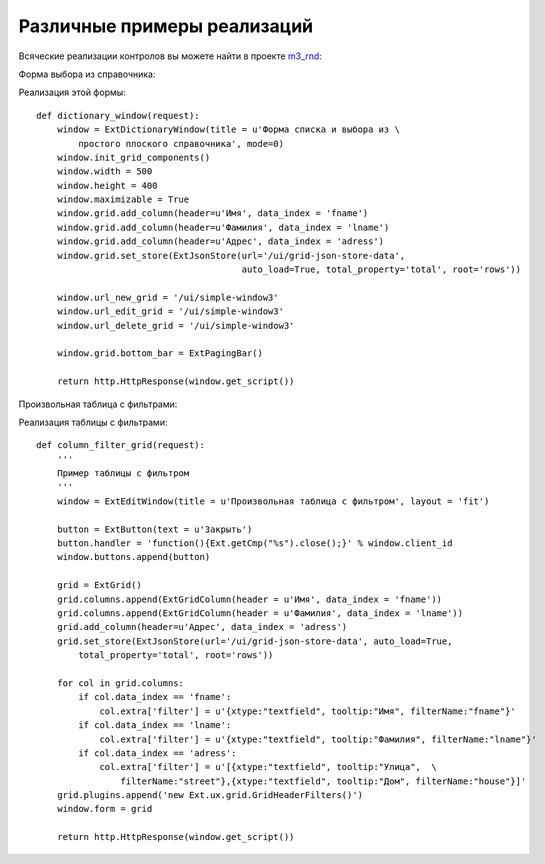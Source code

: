 .. _different_example::

Различные примеры реализаций
============================

Всяческие реализации контролов вы можете найти в проекте `m3_rnd: <https://repos.med.bars-open.ru/m3-rnd/>`_

Форма выбора из справочника:

.. image:: /_static/form-select.png

Реализация этой формы::

	def dictionary_window(request):
	    window = ExtDictionaryWindow(title = u'Форма списка и выбора из \
	    	простого плоского справочника', mode=0)
	    window.init_grid_components()
	    window.width = 500
	    window.height = 400
	    window.maximizable = True
	    window.grid.add_column(header=u'Имя', data_index = 'fname')
	    window.grid.add_column(header=u'Фамилия', data_index = 'lname')
	    window.grid.add_column(header=u'Адрес', data_index = 'adress')
	    window.grid.set_store(ExtJsonStore(url='/ui/grid-json-store-data',
	                                       auto_load=True, total_property='total', root='rows'))

	    window.url_new_grid = '/ui/simple-window3'
	    window.url_edit_grid = '/ui/simple-window3'
	    window.url_delete_grid = '/ui/simple-window3'

	    window.grid.bottom_bar = ExtPagingBar()

	    return http.HttpResponse(window.get_script())

Произвольная таблица с фильтрами:

.. image:: /_static/form-filter.png

Реализация таблицы с фильтрами::

	def column_filter_grid(request):
	    '''
	    Пример таблицы с фильтром
	    '''
	    window = ExtEditWindow(title = u'Произвольная таблица c фильтром', layout = 'fit')

	    button = ExtButton(text = u'Закрыть')
	    button.handler = 'function(){Ext.getCmp("%s").close();}' % window.client_id
	    window.buttons.append(button)

	    grid = ExtGrid()
	    grid.columns.append(ExtGridColumn(header = u'Имя', data_index = 'fname'))
	    grid.columns.append(ExtGridColumn(header = u'Фамилия', data_index = 'lname'))
	    grid.add_column(header=u'Адрес', data_index = 'adress')
	    grid.set_store(ExtJsonStore(url='/ui/grid-json-store-data', auto_load=True,
	    	total_property='total', root='rows'))

	    for col in grid.columns:
	        if col.data_index == 'fname':
	            col.extra['filter'] = u'{xtype:"textfield", tooltip:"Имя", filterName:"fname"}'
	        if col.data_index == 'lname':
	            col.extra['filter'] = u'{xtype:"textfield", tooltip:"Фамилия", filterName:"lname"}'
	        if col.data_index == 'adress':
	            col.extra['filter'] = u'[{xtype:"textfield", tooltip:"Улица",  \
	            	filterName:"street"},{xtype:"textfield", tooltip:"Дом", filterName:"house"}]'
	    grid.plugins.append('new Ext.ux.grid.GridHeaderFilters()')
	    window.form = grid

	    return http.HttpResponse(window.get_script())
